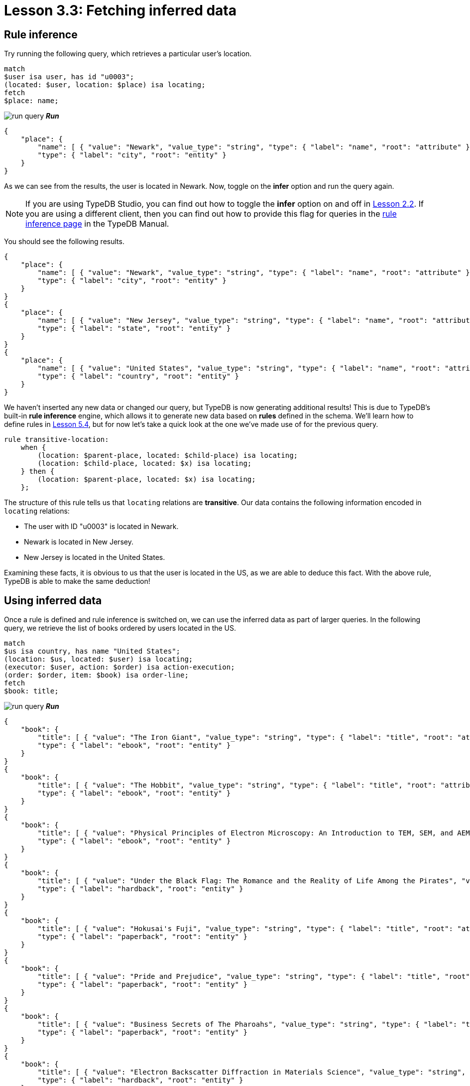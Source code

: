 = Lesson 3.3: Fetching inferred data

== Rule inference

Try running the following query, which retrieves a particular user's location.

[,typeql]
----
match
$user isa user, has id "u0003";
(located: $user, location: $place) isa locating;
fetch
$place: name;
----
image:learn::studio-icons/run-query.png[] *_Run_*

[,json]
----
{
    "place": {
        "name": [ { "value": "Newark", "value_type": "string", "type": { "label": "name", "root": "attribute" } } ],
        "type": { "label": "city", "root": "entity" }
    }
}
----

As we can see from the results, the user is located in Newark. Now, toggle on the *infer* option and run the query again.

[NOTE]
====
If you are using TypeDB Studio, you can find out how to toggle the *infer* option on and off in xref:learn::2-environment-setup/2.2-using-typedb-studio.adoc[Lesson 2.2]. If you are using a different client, then you can find out how to provide this flag for queries in the xref:manual::reading/infer.adoc[rule inference page] in the TypeDB Manual.
====

You should see the following results.

[,json]
----
{
    "place": {
        "name": [ { "value": "Newark", "value_type": "string", "type": { "label": "name", "root": "attribute" } } ],
        "type": { "label": "city", "root": "entity" }
    }
}
{
    "place": {
        "name": [ { "value": "New Jersey", "value_type": "string", "type": { "label": "name", "root": "attribute" } } ],
        "type": { "label": "state", "root": "entity" }
    }
}
{
    "place": {
        "name": [ { "value": "United States", "value_type": "string", "type": { "label": "name", "root": "attribute" } } ],
        "type": { "label": "country", "root": "entity" }
    }
}
----

We haven't inserted any new data or changed our query, but TypeDB is now generating additional results! This is due to TypeDB's built-in *rule inference* engine, which allows it to generate new data based on *rules* defined in the schema. We'll learn how to define rules in xref:learn::5-defining-schemas/5.4-defining-rules.adoc[Lesson 5.4], but for now let's take a quick look at the one we've made use of for the previous query.

[,typeql]
----
rule transitive-location:
    when {
        (location: $parent-place, located: $child-place) isa locating;
        (location: $child-place, located: $x) isa locating;
    } then {
        (location: $parent-place, located: $x) isa locating;
    };
----

The structure of this rule tells us that `locating` relations are *transitive*. Our data contains the following information encoded in `locating` relations:

* The user with ID "u0003" is located in Newark.
* Newark is located in New Jersey.
* New Jersey is located in the United States.

Examining these facts, it is obvious to us that the user is located in the US, as we are able to deduce this fact. With the above rule, TypeDB is able to make the same deduction!

== Using inferred data


Once a rule is defined and rule inference is switched on, we can use the inferred data as part of larger queries. In the following query, we retrieve the list of books ordered by users located in the US.

[,typeql]
----
match
$us isa country, has name "United States";
(location: $us, located: $user) isa locating;
(executor: $user, action: $order) isa action-execution;
(order: $order, item: $book) isa order-line;
fetch
$book: title;
----
image:learn::studio-icons/run-query.png[] *_Run_*

[,json]
----
{
    "book": {
        "title": [ { "value": "The Iron Giant", "value_type": "string", "type": { "label": "title", "root": "attribute" } } ],
        "type": { "label": "ebook", "root": "entity" }
    }
}
{
    "book": {
        "title": [ { "value": "The Hobbit", "value_type": "string", "type": { "label": "title", "root": "attribute" } } ],
        "type": { "label": "ebook", "root": "entity" }
    }
}
{
    "book": {
        "title": [ { "value": "Physical Principles of Electron Microscopy: An Introduction to TEM, SEM, and AEM", "value_type": "string", "type": { "label": "title", "root": "attribute" } } ],
        "type": { "label": "ebook", "root": "entity" }
    }
}
{
    "book": {
        "title": [ { "value": "Under the Black Flag: The Romance and the Reality of Life Among the Pirates", "value_type": "string", "type": { "label": "title", "root": "attribute" } } ],
        "type": { "label": "hardback", "root": "entity" }
    }
}
{
    "book": {
        "title": [ { "value": "Hokusai's Fuji", "value_type": "string", "type": { "label": "title", "root": "attribute" } } ],
        "type": { "label": "paperback", "root": "entity" }
    }
}
{
    "book": {
        "title": [ { "value": "Pride and Prejudice", "value_type": "string", "type": { "label": "title", "root": "attribute" } } ],
        "type": { "label": "paperback", "root": "entity" }
    }
}
{
    "book": {
        "title": [ { "value": "Business Secrets of The Pharoahs", "value_type": "string", "type": { "label": "title", "root": "attribute" } } ],
        "type": { "label": "paperback", "root": "entity" }
    }
}
{
    "book": {
        "title": [ { "value": "Electron Backscatter Diffraction in Materials Science", "value_type": "string", "type": { "label": "title", "root": "attribute" } } ],
        "type": { "label": "hardback", "root": "entity" }
    }
}
{
    "book": {
        "title": [ { "value": "The Complete Calvin and Hobbes", "value_type": "string", "type": { "label": "title", "root": "attribute" } } ],
        "type": { "label": "hardback", "root": "entity" }
    }
}
{
    "book": {
        "title": [ { "value": "The Odyssey", "value_type": "string", "type": { "label": "title", "root": "attribute" } } ],
        "type": { "label": "ebook", "root": "entity" }
    }
}
{
    "book": {
        "title": [ { "value": "Dune", "value_type": "string", "type": { "label": "title", "root": "attribute" } } ],
        "type": { "label": "ebook", "root": "entity" }
    }
}
{
    "book": {
        "title": [ { "value": "Great Discoveries in Medicine", "value_type": "string", "type": { "label": "title", "root": "attribute" } } ],
        "type": { "label": "paperback", "root": "entity" }
    }
}
{
    "book": {
        "title": [ { "value": "The Mummies of Urumchi", "value_type": "string", "type": { "label": "title", "root": "attribute" } } ],
        "type": { "label": "paperback", "root": "entity" }
    }
}
{
    "book": {
        "title": [ { "value": "Interpretation of Electron Diffraction Patterns", "value_type": "string", "type": { "label": "title", "root": "attribute" } } ],
        "type": { "label": "paperback", "root": "entity" }
    }
}
{
    "book": {
        "title": [ { "value": "To Kill a Mockingbird", "value_type": "string", "type": { "label": "title", "root": "attribute" } } ],
        "type": { "label": "paperback", "root": "entity" }
    }
}
{
    "book": {
        "title": [ { "value": "One Hundred Years of Solitude", "value_type": "string", "type": { "label": "title", "root": "attribute" } } ],
        "type": { "label": "paperback", "root": "entity" }
    }
}
{
    "book": {
        "title": [ { "value": "The Motorcycle Diaries: A Journey Around South America", "value_type": "string", "type": { "label": "title", "root": "attribute" } } ],
        "type": { "label": "paperback", "root": "entity" }
    }
}
----

Try running this query, once with the *infer* option toggled on and once with it off. If rule inference is switched off, we retrieve no results whatsoever! That is because we don't have any users recorded as being located in the US in our data. Instead, they are recorded as being located in cities, with the cities recorded as being located in states, and the states recorded as being located in the US. The means the above query will only work with rule inference switched on.

.Exercise
[caption=""]
====
Write a query to retrieve the names of cities located in the United States. Run it once with rule inference switched off, and again with it switched on.

.Hint
[%collapsible]
=====
You will need to use the following types in your query: `country`, `name`, `locating`, `city`.
=====

.Sample solution
[%collapsible]
=====
[,typeql]
----
match
$city isa city;
$us isa country, has name "United States";
(located: $city, location: $us) isa locating;
fetch
$city: name;
----
image:learn::studio-icons/run-query.png[] *_Run_*
=====

====

== Benefits of rule inference

Rule inference is a powerful tool that allows us to avoid redundancy in our data. Imagine if we stored the states and countries that users were located in on disk instead of generating them by rule inference. What would then happen if a user's location changed? We would need to individually update their city, state, and country, despite the fact that both state and country depend only on the city. It would also be possible for data to be only partially updated, potentially leading to inconsistent data states. By using rule inference, we can ensure that we only have to update our data in one place, and data inconsistencies are prevented.

Rule inference also provides us with a number of additional benefits:

* Rule inference functions on deductive reasoning, so results are always well-defined and certain.
* Rules are resolved at query time, so inference always uses the most up-to-date data.
* Inferred data is only generated once, so results returned are never redundant.
* Rules can be activated sequentially, leading to complex emergent behaviour.

We will explore rule inference in more detail in xref:learn::10-using-inference/overview.adoc[Lesson 10]. In the meantime, we will continue to make use of it in our queries throughout this course.

[IMPORTANT]
====
Throughout the remainder of this course, many queries will make use of rule inference. Ensure that the *infer* option is toggled on from this point onwards, or some queries may not generate expected results.
====
